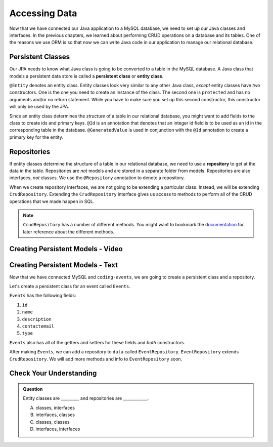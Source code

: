 Accessing Data 
==============

Now that we have connected our Java application to a MySQL database, we need to set up our Java classes and interfaces.
In the previous chapters, we learned about performing CRUD operations on a database and its tables.
One of the reasons we use ORM is so that now we can write Java code in our application to manage our relational database.

.. index:: ! persistent class, ! entity class, ! @Entity, ! @Id, ! @GeneratedValue

Persistent Classes
------------------

Our JPA needs to know what Java class is going to be converted to a table in the MySQL database.
A Java class that models a persistent data store is called a **persistent class** or **entity class**.

``@Entity`` denotes an entity class. Entity classes look very similar to any other Java class, *except* entity classes have *two* constructors.
One is the one you need to create an instance of the class. 
The second one is ``protected`` and has no arguments and/or no return statement.
While you have to make sure you set up this second constructor, this constructor will only be used by the JPA.

Since an entity class determines the *structure* of a table in our relational database, you might want to add fields to the class to create ids and primary keys.
``@Id`` is an annotation that denotes that an integer id field is to be used as an id in the corresponding table in the database.
``@GeneratedValue`` is used in conjunction with the ``@Id`` annotation to create a primary key for the entity.

.. index:: ! repository, ! @Repository, ! CrudRepository

Repositories
------------

If entity classes determine the structure of a table in our relational database, we need to use a **repository** to get at the data *in* the table. 
Repositories are *not* models and are stored in a separate folder from models. Repositories are also interfaces, *not* classes.
We use the ``@Repository`` annotation to denote a repository.

When we create repository interfaces, we are not going to be extending a particular class. Instead, we will be extending ``CrudRepository``.
Extending the ``CrudRepository`` interface gives us access to methods to perform all of the CRUD operations that we made happen in SQL.

.. admonition:: Note

   ``CrudRepository`` has a number of different methods. You might want to bookmark the `documentation <https://docs.spring.io/spring-data/commons/docs/current/api/org/springframework/data/repository/CrudRepository.html>`_ for later reference about the different methods.

Creating Persistent Models - Video
----------------------------------

.. raw:: html

   <div style="text-align:center;"><iframe width="560" height="315" src="https://www.youtube.com/embed/YAISqYMOIAw" frameborder="0" allow="accelerometer; autoplay; encrypted-media; gyroscope; picture-in-picture" allowfullscreen></iframe></div>

Creating Persistent Models - Text
---------------------------------

Now that we have connected MySQL and ``coding-events``, we are going to create a persistent class and a repository.

Let's create a persistent class for an event called ``Events``.

``Events`` has the following fields:

#. ``id``
#. ``name``
#. ``description``
#. ``contactemail``
#. ``type``

``Events`` also has all of the getters and setters for these fields and *both* constructors.

After making ``Events``, we can add a repository to ``data`` called ``EventRepository``.
``EventRepository`` extends ``CrudRepository``. We will add more methods and info to ``EventRepository`` soon.

Check Your Understanding
------------------------

.. admonition:: Question

   Entity classes are _________ and repositories are ____________.

   A. classes, interfaces
   B. interfaces, classes
   C. classes, classes
   D. interfaces, interfaces
